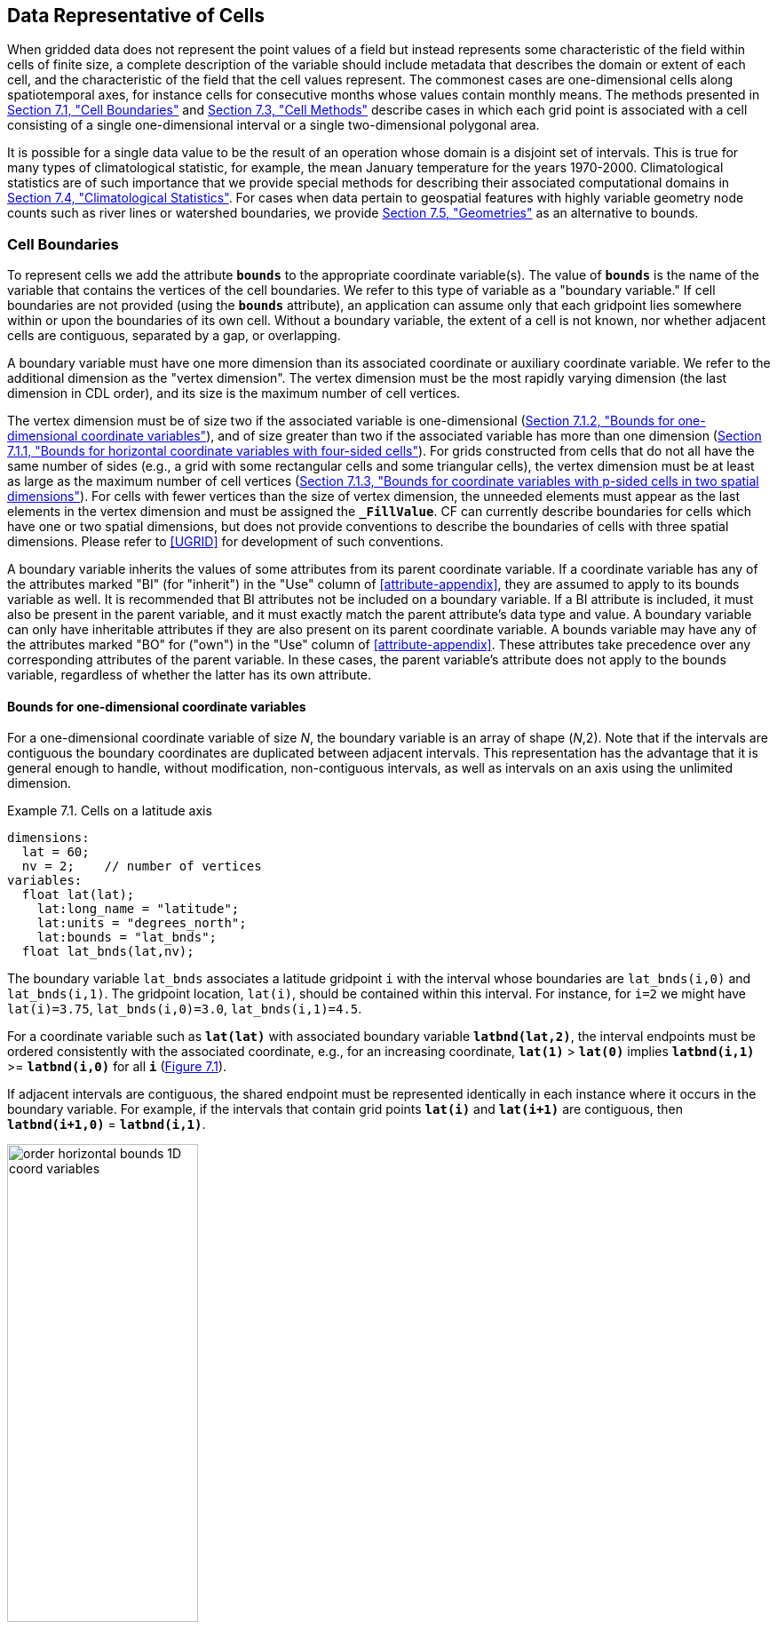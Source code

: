 ﻿==  Data Representative of Cells 
:doc-part: 7
:figure: 0

When gridded data does not represent the point values of a field but instead represents some characteristic of the field within cells of finite size, a complete description of the variable should include metadata that describes the domain or extent of each cell, and the characteristic of the field that the cell values represent.
The commonest cases are one-dimensional cells along spatiotemporal axes, for instance cells for consecutive months whose values contain monthly means.
The methods presented in <<cell-boundaries>> and <<cell-methods>> describe cases in which each grid point is associated with a cell consisting of a single one-dimensional interval or a single two-dimensional polygonal area.

It is possible for a single data value to be the result of an operation whose domain is a disjoint set of intervals.
This is true for many types of climatological statistic, for example, the mean January temperature for the years 1970-2000.
Climatological statistics are of such importance that we provide special methods for describing their associated computational domains in <<climatological-statistics>>.
For cases when data pertain to geospatial features with highly variable geometry node counts such as river lines or watershed boundaries, we provide <<geometries>> as an alternative to bounds.

[[cell-boundaries, Section 7.1, "Cell Boundaries"]]
=== Cell Boundaries

To represent cells we add the attribute **`bounds`** to the appropriate coordinate variable(s).
The value of **`bounds`** is the name of the variable that contains the vertices of the cell boundaries.
We refer to this type of variable as a "boundary variable."
If cell boundaries are not provided (using the **`bounds`** attribute), an application can assume only that each gridpoint lies somewhere within or upon the boundaries of its own cell.
Without a boundary variable, the extent of a cell is not known, nor whether adjacent cells are contiguous, separated by a gap, or overlapping.

A boundary variable must have one more dimension than its associated coordinate or auxiliary coordinate variable.
We refer to the additional dimension as the "vertex dimension".
The vertex dimension must be the most rapidly varying dimension (the last dimension in CDL order), and its size is the maximum number of cell vertices.

The vertex dimension must be of size two if the associated variable is one-dimensional (<<bounds-one-d>>), and of size greater than two if the associated variable has more than one dimension (<<bounds-lat-lon>>).
For grids constructed from cells that do not all have the same number of sides (e.g., a grid with some rectangular cells and some triangular cells), the vertex dimension must be at least as large as the maximum number of cell vertices (<<bounds-two-d>>).
For cells with fewer vertices than the size of vertex dimension, the unneeded elements must appear as the last elements in the vertex dimension and must be assigned the **`_FillValue`**.
CF can currently describe boundaries for cells which have one or two spatial dimensions, but does not provide conventions to describe the boundaries of cells with three spatial dimensions.
Please refer to <<UGRID>> for development of such conventions.

A boundary variable inherits the values of some attributes from its parent coordinate variable.
If a coordinate variable has any of the attributes marked "BI" (for "inherit") in the "Use" column of <<attribute-appendix>>, they are assumed to apply to its bounds variable as well.
It is recommended that BI attributes not be included on a boundary variable.
If a BI attribute is included, it must also be present in the parent variable, and it must exactly match the parent attribute's data type and value.
A boundary variable can only have inheritable attributes if they are also present on its parent coordinate variable.
A bounds variable may have any of the attributes marked "BO" for ("own") in the "Use" column of <<attribute-appendix>>.
These attributes take precedence over any corresponding attributes of the parent variable.
In these cases, the parent variable's attribute does not apply to the bounds variable, regardless of whether the latter has its own attribute.


[[bounds-one-d, Section 7.1.2, "Bounds for one-dimensional coordinate variables"]]
==== Bounds for one-dimensional coordinate variables

For a one-dimensional coordinate variable of size _N_, the boundary variable is an array of shape (_N_,2).
Note that if the intervals are contiguous the boundary coordinates are duplicated between adjacent intervals.
This representation has the advantage that it is general enough to handle, without modification, non-contiguous intervals, as well as intervals on an axis using the unlimited dimension.

[[cells-on-a-latitude-axis-ex]]
[caption="Example 7.1. "]
.Cells on a latitude axis
====
----
dimensions:
  lat = 60;
  nv = 2;    // number of vertices
variables:
  float lat(lat);
    lat:long_name = "latitude";
    lat:units = "degrees_north";
    lat:bounds = "lat_bnds";
  float lat_bnds(lat,nv);
----
The boundary variable `lat_bnds` associates a latitude gridpoint `i` with the interval whose boundaries are `lat_bnds(i,0)` and `lat_bnds(i,1)`.
The gridpoint location, `lat(i)`, should be contained within this interval.
For instance, for `i=2` we might have `lat(i)=3.75`, `lat_bnds(i,0)=3.0`, `lat_bnds(i,1)=4.5`.
====

For a coordinate variable such as **`lat(lat)`** with associated boundary variable **`latbnd(lat,2)`**, the interval endpoints must be ordered consistently with the associated coordinate, e.g., for an increasing coordinate, **`lat(1)`** &gt; **`lat(0)`** implies **`latbnd(i,1)`** &gt;= **`latbnd(i,0)`** for all **`i`** (<<img-bnd_1d_coords>>).

If adjacent intervals are contiguous, the shared endpoint must be represented identically in each instance where it occurs in the boundary variable.
For example, if the intervals that contain grid points **`lat(i)`** and **`lat(i+1)`** are contiguous, then **`latbnd(i+1,0)`** = **`latbnd(i,1)`**.

[[img-bnd_1d_coords, figure 1]]
[caption="Figure {doc-part}.{counter:figure}. ", reftext=Figure {doc-part}.{figure}]
[.text-center]
.Order of **`lonbnd(i,0)`** and **`lonbnd(i,1)`** as well as of **`latbnd(i,0)`** and **`latbnd(i,1)`** in the case of one-dimensional horizontal coordinate axes. Tuples **`(lon(i),lat(j))`** represent grid cell centers. The four grid cell vertices are given by **`(lonbnd(i,0),latbnd(j,0))`**, **`(lonbnd(i,1),latbnd(j,0))`**, **`(lonbnd(i,1),latbnd(j,1))`** and **`(lonbnd(i,0),latbnd(j,1))`**.
image::images/order_horizontal_bounds__1D_coord_variables.png[,50%,pdfwidth=50vw,align="center"]


[[bounds-lat-lon, Section 7.1.1, "Bounds for horizontal coordinate variables with four-sided cells"]]
==== Bounds for horizontal coordinate variables with four-sided cells

There is a common case of a rectangular horizontal grid, with four-sided cells, whose two axes are not latitude and longitude (e.g. it uses a map projection from <<grid-mappings-and-projections>> or a curvilinear grid, such as the tripolar ocean grid).
In that case, two-dimensional auxiliary coordinate variables in latitude **`lat(n,m)`** and longitude **`lon(n,m)`** may be provided as well.
Since the sides of the cells do not generally have constant latitude or longitude, all four vertices must be specified individually.
Therefore the boundary variables for the two-dimensional auxiliary coordinate variables are given in the form **`latbnd(n,m,4)`** and **`lonbnd(n,m,4)`**, where the trailing index runs over the four vertices of the cells.

[[cells-in-a-non-rectangular-grid-ex]]
[caption="Example 7.2. "]
.Cells in a non-latitude-longitude horizontal grid
====
----
dimensions:
  imax = 128;
  jmax = 64;
  nv = 4;
variables:
  float lat(jmax,imax);
    lat:long_name = "latitude";
    lat:units = "degrees_north";
    lat:bounds = "lat_bnds";
  float lon(jmax,imax);
    lon:long_name = "longitude";
    lon:units = "degrees_east";
    lon:bounds = "lon_bnds";
  float lat_bnds(jmax,imax,nv);
  float lon_bnds(jmax,imax,nv);
----
The boundary variables `lat_bnds` and `lon_bnds` associate a gridpoint `(j,i)` with the cell determined by the vertices `(lat_bnds(j,i,n),lon_bnds(j,i,n))`, `n=0,..,3`.
The gridpoint location, `(lat(j,i),lon(j,i))`, should be contained within this region.
====

The vertices must be ordered such that, when visiting the vertices in order, the four-sided perimeter of the cell is traversed anticlockwise on the lon-lat surface as seen from above.
If i-j-upward is a right-handed coordinate system (like lon-lat-upward), this can be arranged as in <<img-bnd_2d_coords>>.
Let us call the side of cell **`(j,i)`** facing cell **`(j,i-1)`** the "**`i-1`**" side, the side facing cell **`(j,i+1)`** the "**`i+1`**" side, and similarly for "**`j-1`**" and "**`j+1`**".
Then we can refer to the vertex formed by sides **`i-1`** and **`j-1`** as **`(j-1,i-1)`**.
With this notation, the four vertices are indexed as follows: **`0=(j-1,i-1)`**, **`1=(j-1,i+1)`**, **`2=(j+1,i+1)`**, **`3=(j+1,i-1)`**.

[[img-bnd_2d_coords, figure 2]]
[caption="Figure {doc-part}.{counter:figure}. ", reftext=Figure {doc-part}.{figure}]
[.text-center]
.Order of **`lonbnd(j,i,0)`** to **`lonbnd(j,i,3)`** and of **`latbnd(j,i,0)`** and **`latbnd(j,i,3)`** in the case of two-dimensional horizontal coordinate axes. Tuples **`(lon(j,i),lat(j,i))`** represent grid cell centers and tuples **`(lonbnd(j,i,n),latbnd(j,i,n))`** represent the grid cell vertices.
image::images/order_horizontal_bounds__2D_coord_variables.png[,50%,pdfwidth=50vw,align="center"]

The bounds can be used to decide whether cells are contiguous via the following relationships.
In these equations the variable **`bnd`** is used generically to represent either the latitude or longitude boundary variable. 

----
For 0 < j < n and 0 < i < m,
	If cells (j,i) and (j,i+1) are contiguous, then
		bnd(j,i,1)=bnd(j,i+1,0) 
		bnd(j,i,2)=bnd(j,i+1,3)
	If cells (j,i) and (j+1,i) are contiguous, then	
		bnd(j,i,3)=bnd(j+1,i,0) and bnd(j,i,2)=bnd(j+1,i,1)
----


[[bounds-two-d, Section 7.1.3, "Bounds for coordinate variables with p-sided cells in two spatial dimensions"]]
==== Bounds for coordinate variables with p-sided cells in two spatial dimensions

In the general case of a grid composed of polygonal cells in two spatial dimensions with **`p`** sides and vertices, or a mixture of polygons where **`p`** is the maximum number of sides and vertices, the grid could have one, two or more dimensions, depending on how it is organised logically (e.g. as a 1-D list or a 2-D rectangular arrangement).
The boundary variables for the auxiliary coordinate variables are dimensioned **`(...,m,p)`**, giving coordinates for the **`p`** vertices of each cell, where **`(...,m)`** are the dimensions of the auxiliary coordinate variables.
 If the cells are in a horizontal plane, the vertices must be traversed anticlockwise in the lon-lat plane as viewed from above.
The starting vertex is not specified.

The case of a 2-D horizontal coordinate variables with 4-sided cells (<<bounds-lat-lon>>) is a particular case, with **`p=4`** for boundary variables dimensioned **`(n,m,p)**`, where **`n`** and **`m`** are horizontal dimensions.
See also <<geometries>> for conventions describing horizontal cells with more complicated geometry and topology.


[[boundaries-and-formula-terms, Section 7.1.4, "Boundaries and Formula Terms"]]
==== Boundaries and Formula Terms

If a parametric coordinate variable with a **`formula_terms`** attribute (section 4.3.2) also has a **`bounds`** attribute, its boundary variable must have a **`formula_terms`** attribute too.
In this case the same terms would appear in both (as specified in Appendix D), since the transformation from the parametric coordinate values to physical space is realized through the same formula.
For any term that depends on the vertical dimension, however, the variable names appearing in the formula terms would differ from those found in the **`formula_terms`** attribute of the coordinate variable itself because the boundary variables for formula terms are two-dimensional while the formula terms themselves are one-dimensional.

Whenever a **`formula_terms`** attribute is attached to a boundary variable, the formula terms may additionally be identified using a second method: variables appearing in the vertical coordinates' **`formula_terms`** may be declared to be coordinate, scalar coordinate or auxiliary coordinate variables, and those coordinates may have **`bounds`** attributes that identify their boundary variables.
In that case, the **`bounds`** attribute of a formula terms variable must be consistent with the **`formula_terms`** attribute of the boundary variable.
Software digesting legacy datasets (constructed prior to version 1.7 of this standard) may have to rely in some cases on the first method of identifying the formula term variables and in other cases, on the second.
Starting from version 1.7, however, the first method will be sufficient.

[[specifying-formula_terms-ex]]
[caption="Example 7.3. "]
.Specifying **`formula_terms`** when a parametric coordinate variable has bounds.
====
----
float eta(eta) ;
   eta:long_name = "eta at full levels" ;
   eta:positive = "down" ;
   eta:standard_name = " atmosphere_hybrid_sigma_pressure_coordinate" ;
   eta:formula_terms = "a: A b: B ps: PS p0: P0" ;
   eta:bounds="eta_bnds" ;
 float eta_bnds(eta, 2) ;
   eta_bnds:formula_terms = "a: A_bnds b: B_bnds ps: PS p0: P0" ; // This attribute is mandatory
 float A(eta) ;
   A:long_name = "'a' coefficient for vertical coordinate at full levels" ;
   A:units = "Pa" ;
   A:bounds = "A_bnds" ; // This attribute is included for the optional second method
 float B(eta) ;
   B:long_name = "'b' coefficient for vertical coordinate at full levels" ;
   B:units = "1" ;
   B:bounds = "B_bnds" ; // This attribute is included for the optional second method
 float A_bnds(eta, 2) ;
 float B_bnds(eta, 2) ;
 float PS(lat, lon) ;
   PS:units = "Pa" ;
 float P0 ;
   P0:units = "Pa" ;
 float temp(eta, lat, lon) ;
   temp:standard_name = "air_temperature" ;
   temp:units = "K";
   temp:coordinates = "A B" ; // This attribute is included for the optional second method
----
====


[[cell-measures, Section 7.2, "Cell Measures"]]
=== Cell Measures

For some calculations, information is needed about the size, shape or location of the cells that cannot be deduced from the coordinates and bounds without special knowledge that a generic application cannot be expected to have.
For instance, in computing the mean of several cell values, it is often appropriate to "weight" the values by area.
When computing an area-mean each grid cell value is multiplied by the grid-cell area before summing, and then the sum is divided by the sum of the grid-cell areas.
Area weights may also be needed to map data from one grid to another in such a way as to preserve the area mean of the field.
The preservation of area-mean values while regridding may be essential, for example, when calculating surface heat fluxes in an atmospheric model with a grid that differs from the ocean model grid to which it is coupled.

In many cases the areas can be calculated from the cell bounds, but there are exceptions.
Consider, for example, a spherical geodesic grid composed of contiguous, roughly hexagonal cells.
The vertices of the cells can be stored in the variable identified by the **`bounds`** attribute, but the cell perimeter is not uniquely defined by its vertices (because the vertices could, for example, be connected by straight lines, or, on a sphere, by lines following a great circle, or, in general, in some other way).
Thus, given the cell vertices alone, it is generally impossible to calculate the area of a grid cell.
This is why it may be necessary to store the grid-cell areas in addition to the cell vertices.

In other cases, the grid cell-volume might be needed and might not be easily calculated from the coordinate information.
In ocean models, for example, it is not uncommon to find "partial" grid cells at the bottom of the ocean.
In this case, rather than (or in addition to) indicating grid cell area, it may be necessary to indicate volume.

To indicate extra information about the spatial properties of a variable's grid cells, a **`cell_measures`** attribute may be defined for a variable.
This is a string attribute comprising a list of blank-separated pairs of words of the form "**`measure: name`**".
For the moment, "**`area`**" and "**`volume`**" are the only defined measures, but others may be supported in future.
The "name" is the name of the variable containing the measure values, which we refer to as a "measure variable".
The dimensions of a measure variable must be the same as or a subset of the dimensions of the variable to which it is related, but their order is not restricted, and with one exception:
If a cell measure variable of a data variable that has been compressed by gathering (<<compression-by-gathering>>) does not span the compressed dimension, then its dimensions may be any subset of the data variable's uncompressed dimensions, i.e. any of the dimensions of the data variable except the compressed dimension, and any of the dimensions listed by the **`compress`** attribute of the compressed coordinate variable.
In the case of area, for example, the field itself might be a function of longitude, latitude, and time, but the variable containing the area values would only include longitude and latitude dimensions (and the dimension order could be reversed, although this is not recommended).
The variable must have a **`units`** attribute and may have other attributes such as a **`standard_name`**.

For rectangular longitude-latitude grids, the area of grid cells can be calculated from the bounds: the area of a cell is proportional to the product of the difference in the longitude bounds of the cell and the difference between the sine of each latitude bound of the cell.
In this case supplying grid-cell areas via the **`cell_measures`** attribute is unnecessary because it may be assumed that applications can perform this calculation, using their own value for the radius of the Earth.

A variable referenced by **`cell_measures`** is not required to be present in the file containing the data variable.
If the **`cell_measures`** variable is located in another file (an "external file"), rather than in the file where it is referenced, it must be listed in the **`external_variables`** attribute of the referencing file (Section 2.6.3).

[[cell-areas-for-a-spherical-geodesic-grid]]
[caption="Example 7.4. "]
.Cell areas for a spherical geodesic grid
====
----
dimensions:
  cell = 2562 ;  // number of grid cells
  time = 12 ;
  nv = 6 ;       // maximum number of cell vertices
variables:
  float PS(time,cell) ;
    PS:units = "Pa" ;
    PS:coordinates = "lon lat" ;
    PS:cell_measures = "area: cell_area" ;
  float lon(cell) ;
    lon:long_name = "longitude" ;
    lon:units = "degrees_east" ;
    lon:bounds="lon_vertices" ;
  float lat(cell) ;
    lat:long_name = "latitude" ;
    lat:units = "degrees_north" ;
    lat:bounds="lat_vertices" ;
  float time(time) ;
    time:long_name = "time" ;
    time:units = "days since 1979-01-01 0:0:0" ;
  float cell_area(cell) ;
    cell_area:long_name = "area of grid cell" ;
    cell_area:standard_name="cell_area";
    cell_area:units = "m2"
  float lon_vertices(cell,nv) ;
  float lat_vertices(cell,nv) ;
----
====

[[cell-methods, Section 7.3, "Cell Methods"]]
=== Cell Methods

To describe the characteristic of a field that is represented by cell values, we define the **`cell_methods`** attribute of the variable.
This is a string attribute comprising a list of blank-separated words of the form "__name: method__".
Each "__name: method__" pair indicates that for an axis identified by __name__, the cell values representing the field have been determined or derived by the specified __method__.
For example, if data values have been generated by computing time means, then this could be indicated with **`cell_methods="t: mean"`**, assuming here that the name of the time dimension variable is "t".

In the specification of this attribute, __name__ can be a dimension of the variable, a scalar coordinate variable, a valid standard name, or the word "**`area`**".
(See <<cell-methods-no-coordinates>> concerning the use of standard names in cell_methods.)
The values of __method__ should be selected from the list in <<appendix-cell-methods>>, which includes `point`, `sum`, `mean`, among others.
Case is not significant in the method name.
Some methods (e.g., `variance`) imply a change of units of the variable, as is indicated in <<appendix-cell-methods>>.

It must be remembered that the method applies only to the axis designated in **`cell_methods`** by __name__, and different methods may apply to other axes.
If, for instance, a precipitation value in a longitude-latitude cell is given the method **`maximum`** for these axes, it means that it is the maximum within these spatial cells, and does not imply that it is also the maximum in time.
Furthermore, it should be noted that if any __method__ other than "**`point`**" is specified for a given axis, then **`bounds`** should also be provided for that axis (except for the relatively rare exceptions described in <<cell-methods-no-coordinates>>).

The default interpretation for variables that do not have the **`cell_methods`** attribute specified depends on whether the quantity is extensive (which depends on the size of the cell) or intensive (which does not).
Suppose, for example, the quantities "accumulated precipitation" and "precipitation rate" each have a time axis.
A variable representing accumulated precipitation is extensive in time because it depends on the length of the time interval over which it is accumulated.
For correct interpretation, it therefore requires a time interval to be completely specified via a boundary variable (i.e., via a **`bounds`** attribute for the time axis).
In this case the default interpretation is that the cell method is a sum over the specified time interval.
This can be (optionally) indicated explicitly by setting the cell method to **`sum`**.
A precipitation rate on the other hand is intensive in time and could equally well represent either an instantaneous value or a mean value over the time interval specified by the cell.
In this case the default interpretation for the quantity would be "instantaneous" (which, optionally, can be indicated explicitly by setting the cell method to **`point`**).
More often, however, cell values for intensive quantities are means, and this should be indicated explicitly by setting the cell method to **`mean`** and specifying the cell bounds.

Because the default interpretation for an intensive quantity differs from that of an extensive quantity and because this distinction may not be understood by some users of the data, it is recommended that every data variable include for each of its dimensions and each of its scalar coordinate variables the **`cell_methods`** information of interest (unless this information would not be meaningful).
It is especially recommended that **`cell_methods`** be explicitly specified for each spatio-temporal dimension and each spatio-temporal scalar coordinate variable.

[[methods-applied-to-a-timeseries-ex]]
[caption="Example 7.5. "]
.Methods applied to a timeseries
====
Consider 12-hourly timeseries of pressure, temperature and precipitation from a number of stations, where pressure is measured instantaneously, maximum temperature for the preceding 12 hours is recorded, and precipitation is accumulated in a rain gauge.
For a period of 48 hours from 6 a.m. on 19 April 1998, the data is structured as follows: 

----
dimensions:
  time = UNLIMITED; // (5 currently)
  station = 10;
  nv = 2;
variables:
  float pressure(time,station);
    pressure:long_name = "pressure";
    pressure:units = "kPa";
    pressure:cell_methods = "time: point";
  float maxtemp(time,station);
    maxtemp:long_name = "temperature";
    maxtemp:units = "K";
    maxtemp:cell_methods = "time: maximum";
  float ppn(time,station);
    ppn:long_name = "depth of water-equivalent precipitation";
    ppn:units = "mm";
    ppn:cell_methods = "time: sum";
  double time(time);
    time:long_name = "time";
    time:units = "h since 1998-4-19 6:0:0";
    time:bounds = "time_bnds";
  double time_bnds(time,nv);
data:
  time = 0., 12., 24., 36., 48.;
  time_bnds = -12.,0., 0.,12., 12.,24., 24.,36., 36.,48.;
----
Note that in this example the time axis values coincide with the end of each interval.
It is sometimes desirable, however, to use the midpoint of intervals as coordinate values for variables that are representative of an interval.
An application may simply obtain the midpoint values by making use of the boundary data in `time_bnds`.
====

[[statistics-more-than-one-axis]]
==== Statistics for more than one axis

If more than one cell method is to be indicated, they should be arranged in the order they were applied.
The left-most operation is assumed to have been applied first.
Suppose, for example, that within each grid cell a quantity varies in both longitude and time and that these dimensions are named "lon" and "time", respectively.
Then values representing the time-average of the zonal maximum are labeled **`cell_methods="lon: maximum time: mean"`** (i.e. find the largest value at each instant of time over all longitudes, then average these maxima over time); values of the zonal maximum of time-averages are labeled **`cell_methods="time: mean lon: maximum"`**.
If the methods could have been applied in any order without affecting the outcome, they may be put in any order in the **`cell_methods`** attribute.

If a data value is representative of variation over a combination of axes, a single method should be prefixed by the names of all the dimensions involved (listed in any order, since in this case the order must be immaterial).
Dimensions should be grouped in this way only if there is an essential difference from treating the dimensions individually.
For instance, the standard deviation of topographic height within a longitude-latitude gridbox could   have **`cell_methods="lat: lon: standard_deviation"`**.
(Note also, that in accordance with the recommendation of the following paragraph, this could be equivalently and preferably indicated by **`cell_methods="area: standard_deviation"`**.)
This is not the same as **`cell_methods="lon: standard_deviation lat: standard_deviation"`**, which would mean finding the standard deviation along each parallel of latitude within the zonal extent of the gridbox, and then the standard deviation of these values over latitude.

To indicate variation over horizontal area, it is recommended that instead of specifying the combination of horizontal dimensions, the special string "**`area`**" be used.
The common case of an area-mean can thus be indicated by **`cell_methods="area: mean"`** (rather than, for example, "**`lon: lat: mean`**").
The horizontal coordinate variables to which "**`area`**" refers are in this case not explicitly indicated in **`cell_methods`** but can be identified, if necessary, from attributes attached to the coordinate variables, scalar coordinate variables, or auxiliary coordinate variables, as described in <<coordinate-types>>.

[[recording-spacing-original-data]]
==== Recording the spacing of the original data and other information

To indicate more precisely how the cell method was applied, extra information may be included in parentheses **`( )`** at the end of the word list describing the method, after the operation and any **`where`**, **`over`** and **`within`** phrases.
This information includes standardized and non-standardized parts.
Currently the only standardized information is to provide the typical interval between the original data values to which the method was applied, in the situation where the present data values are statistically representative of original data values which had a finer spacing.
The syntax is (**`interval`**: __value unit__), where __value__ is a numerical value and __unit__ is a string that can be recognized by UNIDATA's UDUNITS package <<UDUNITS>>.
The __unit__ will usually be dimensionally equivalent to the unit of the corresponding dimension, but this is not required (which allows, for example, the interval for a standard deviation calculated from points evenly spaced in distance along a parallel to be reported in units of length even if the zonal coordinate of the cells is given in degrees).
Recording the original interval is particularly important for standard deviations.
For example, the standard deviation of daily values could be indicated by **`cell_methods="time: standard_deviation (interval: 1 day)"`** and of annual values by **`cell_methods="time: standard_deviation (interval: 1 year)"`**.

If the cell method applies to a combination of axes, they may have a common original interval e.g. **`cell_methods="lat: lon: standard_deviation (interval: 10 km)"`**.
Alternatively, they may have separate intervals, which are matched to the names of axes by position e.g. **`cell_methods="lat: lon: standard_deviation (interval: 0.1 degree_N interval: 0.2 degree_E)"`**, in which 0.1 degree applies to latitude and 0.2 degree to longitude.

If there is both standardized and non-standardized information, the non-standardized follows the standardized information and the keyword **`comment:`**.
If there is no standardized information, the keyword **`comment:`** should be omitted.
For instance, an area-weighted mean over latitude could be indicated as **`lat: mean (area-weighted)`** or **`lat: mean (interval: 1 degree_north comment: area-weighted)`**.

A dimension of size one may be the result of "collapsing" an axis by some statistical operation, for instance by calculating a variance from time series data.
We strongly recommend that dimensions of size one be retained (or scalar coordinate variables be defined) to enable documentation of the method (through the **`cell_methods`** attribute) and its domain (through the **`bounds`** attribute).

[[surface-air-temperature-variance-ex]]
[caption="Example 7.6. "]
.Surface air temperature variance
====
The variance of the diurnal cycle on 1 January 1990 has been calculated from hourly instantaneous surface air temperature measurements.
The time dimension of size one has been retained.
----
dimensions:
  lat=90;
  lon=180;
  time=1;
  nv=2;
variables:
  float TS_var(time,lat,lon);
    TS_var:long_name="surface air temperature variance"
    TS_var:units="K2";
    TS_var:cell_methods="time: variance (interval: 1 hr comment: sampled instantaneously)";
  float time(time);
    time:units="days since 1990-01-01 00:00:00";
    time:bounds="time_bnds";
  float time_bnds(time,nv);
data:
  time=.5;
  time_bnds=0.,1.;
----
Notice that a parenthesized comment in the `cell_methods` attribute provides the nature of the samples used to calculate the variance.
====

[[statistics-applying-portions]]
==== Statistics applying to portions of cells

By default, the statistical method indicated by **`cell_methods`** is assumed to have been evaluated over the entire horizontal area of the cell.
Sometimes, however, it is useful to limit consideration to only a portion of a cell (e.g. a mean over the sea-ice area).
To indicate this, one of two conventions may be used.

The first convention is a method that can be used for the common case of a single area-type.
In this case, the **`cell_methods`** attribute may include a string of the form "__name: method__  **`where`**  __type__".
Here __name__ could, for example, be **`area`** and __type__ may be any of the strings permitted for a variable with a **`standard_name`** of **`area_type`**.
As an example, if the method were **`mean`** and the **`area_type`** were **`sea_ice`**, then the data would represent a mean over only the sea ice portion of the grid cell.
If the data writer expects __type__ to be interpreted as one of the standard **`area_type`** strings, then none of the variables in the netCDF file should be given a name identical to that of the string (because the second convention, described in the next paragraph, takes precedence).

The second convention is the more general.
In this case, the **`cell_methods`** entry is of the form "__name: method__  **`where`**  __typevar__".
Here __typevar__ is a string-valued auxiliary coordinate variable or string-valued scalar coordinate variable (see <<labels>>) with a **`standard_name`** of **`area_type`**.
The variable __typevar__ contains the name(s) of the selected portion(s) of the grid cell to which the __method__ is applied.
This convention can accommodate cases in which a method is applied to more than one area type and the result is stored in a single data variable (with a dimension which ranges across the various area types).
It provides a convenient way to store output from land surface models, for example, since they deal with many area types within each surface gridbox (e.g., **`vegetation`**, **`bare_ground`**, **`snow`**, etc.).

[[mean-surface-temperature-sensible-heat-flux]]
[caption="Example 7.7. "]
.Mean surface temperature over land and sensible heat flux averaged separately over land and sea.
====
----
dimensions:
  lat=73;
  lon=96;
  maxlen=20;
  ls=2;
variables:
  float surface_temperature(lat,lon);
    surface_temperature:cell_methods="area: mean where land";
  float surface_upward_sensible_heat_flux(ls,lat,lon);
    surface_upward_sensible_heat_flux:coordinates="land_sea";
    surface_upward_sensible_heat_flux:cell_methods="area: mean where land_sea";
  char land_sea(ls,maxlen);
    land_sea:standard_name="area_type";
data:
  land_sea="land","sea";
----
If the _method_ is `mean`, various ways of calculating the mean can be distinguished in the `cell_methods` attribute with a string of the form "mean where  _type1_ [over _type2_]".
Here, _type1_ can be any of the possibilities allowed for _typevar_ or _type_ (as specified in the two paragraphs preceding above Example).
The same options apply to _type2_, except it is not allowed to be the name of an auxiliary coordinate variable with a dimension greater than one (ignoring the possible dimension accommodating the maximum string length).
A `cell_methods` attribute with a string of the form "mean where _type1_ over _type2_" indicates the mean is calculated by summing over the _type1_ portion of the cell and dividing by the area of the _type2_ portion.
In particular, a `cell_methods` string of the form "mean where all_area_types over _type2_" indicates the mean is calculated by summing over all types of area within the cell and dividing by the area of the _type2_ portion.
(Note that `all_area_types` is one of the valid strings permitted for a variable with the `standard_name` `area_type`.)
If "over _type2_" is omitted, the mean is calculated by summing over the _type1_ portion of the cell and dividing by the area of this portion.
====

[[thickness-over-sea-area-ex]]
[caption="Example 7.8. "]
.Thickness of sea-ice and snow on sea-ice averaged over sea area.
====
----
variables:
  float sea_ice_thickness(lat,lon);
    sea_ice_thickness:cell_methods="area: mean where sea_ice over sea";
    sea_ice_thickness:standard_name="sea_ice_thickness";
    sea_ice_thickness:units="m";
  float snow_thickness(lat,lon);
    snow_thickness:cell_methods="area: mean where sea_ice over sea";
   snow_thickness:standard_name="lwe_thickness_of_surface_snow_amount";
    snow_thickness:units="m";
----
In the case of sea-ice thickness, the phrase "`where sea_ice`" could be replaced by "`where all_area_types`" without changing the meaning since the integral of sea-ice thickness over all area types is obviously the same as the integral over the sea-ice area only.
In the case of snow thickness, "`where sea_ice`" differs from "`where all_area_types`" because "`where sea_ice`" excludes snow on land from the average.
====

[[cell-methods-no-coordinates, Section 7.3.4, "Cell methods when there are no coordinates"]]
==== Cell methods when there are no coordinates

To provide an indication that a particular cell method is relevant to the data without having to provide a precise description of the corresponding cell, the "__name__" that appears in a "__name__: __method__" pair may be an appropriate **`standard_name`** (which identifies the dimension) or the string, "__area__" (rather than the name of a scalar coordinate variable or a dimension with a coordinate variable).
This convention cannot be used, however, if the name of a dimension or scalar coordinate variable is identical to __name__.
There are two situations where this convention is useful.

First, it allows one to provide some indication of the method when the cell coordinate range cannot be precisely defined.
For example, a climatological mean might be based on any data that exists, and, in general, the data might not be available over the same time periods everywhere.
In this case, the time range would not be well defined (because it would vary, depending on location), and it could not be precisely specified through a time dimension's bounds.
Nevertheless, useful information can be conveyed by a **`cell_methods`** entry of "**`time: mean`**" (where **`time`**, it should be noted, is a valid **`standard_name`**).
(As required by this convention, it is assumed here that for the data referred to by this **`cell_methods`** attribute, "time" is not a dimension or coordinate variable.)

Second, for a few special dimensions, this convention allows one to indicate (without explicitly defining the coordinates) that the method applies to the domain covering the entire permitted range of those dimensions.
This is allowed only for longitude, latitude, and area (indicating a combination of horizontal coordinates).
For longitude, the domain is indicated according to this provision by the string "longitude" (rather than the name of a longitude coordinate variable), and this implies that the method applies to all possible longitudes (i.e., from 0E to 360E).
For latitude, the string "latitude" is used and implies the method applies to all possible latitudes (i.e., from 90S to 90N).
For area, the string "area" is used and implies the method applies to the whole world.

In the second case if, in addition, the data variable has a dimension with a corresponding labeled axis that specifies a geographic region (<<geographic-regions>>), the implied range of longitude and latitude is the valid range for each specified region, or in the case of **`area`** the domain is the geographic region.
For example, there could be a **`cell_methods`** entry of "**`longitude: mean`**", where **`longitude`** is __not__ the name of a dimension or coordinate variable (but is one of the special cases given above).
That would indicate a mean over all longitudes.
Note, however, that if in addition the data variable had a scalar coordinate variable with a **`standard_name`** of **`region`** and a value of **`atlantic_ocean`**, it would indicate a mean over longitudes that lie within the Atlantic Ocean, not all longitudes.

We recommend that whenever possible, cell bounds should be supplied by giving the variable a dimension of size one and attaching bounds to the associated coordinate variable.

[[climatological-statistics, Section 7.4, "Climatological Statistics"]]
=== Climatological Statistics

Climatological statistics may be derived from corresponding portions of the annual cycle in a set of years, e.g., the average January temperatures in the climatology of 1961-1990, where the values are derived by averaging the 30 Januarys from the separate years.
Portions of the climatological cycle are specified by references to dates within the calendar year.
However, a calendar year is not a well-defined unit of time, because it differs between leap years and other years, and among calendars.
Nonetheless for practical purposes we wish to compare statistics for months or seasons from different calendars, and to make climatologies from a mixture of leap years and other years.
Hence we provide special conventions for indicating dates within the climatological year.
Climatological statistics may also be derived from corresponding portions of a range of days, for instance the average temperature for each hour of the average day in April 1997.
In addition the two concepts may be used at once, for instance to indicate not April 1997, but the average April of the five years 1995-1999.

Climatological variables have a climatological time axis.
Like an ordinary time axis, a climatological time axis may have a dimension of unity (for example, a variable containing the January average temperatures for 1961-1990), but often it will have several elements (for example, a climatological time axis with a dimension of 12 for the climatological average temperatures in each month for 1961-1990, a dimension of 3 for the January mean temperatures for the three decades 1961-1970, 1971-1980, 1981-1990, or a dimension of 24 for the hours of an average day).
Intervals of climatological time are conceptually different from ordinary time intervals; a given interval of climatological time represents a set of subintervals which are not necessarily contiguous.
To indicate this difference, a climatological time coordinate variable does not have a **`bounds`** attribute.
Instead, it has a **`climatology`** attribute, which names a variable with dimensions (n,2), n being the dimension of the climatological time axis.
Using the units and calendar of the time coordinate variable, element (i,0) of the climatology variable specifies the beginning of the first subinterval and element (i,1) the end of the last subinterval used to evaluate the climatological statistics with index i in the time dimension.
The time coordinates should be values that are representative of the climatological time intervals, such that an application which does not recognise climatological time will nonetheless be able to make a reasonable interpretation.

For compatibility with the COARDS standard, a climatological time coordinate in the default **`standard`** and **`julian`** calendars may be indicated by setting the date/time reference string in the time coordinate's **`units`** attribute to midnight on 1 January in year 0 (i.e., **`since 0-1-1`**).
This convention is deprecated because it does not provide any information about the intervals used to compute the climatology, and there may be inconsistencies among software packages in the interpretation of the time coordinates with a reference time of year 0.
Use of year 0 for this purpose is impossible in all other calendars, because year 0 is a valid year.

A climatological axis may use different statistical methods to represent variation among years, within years and within days.
For example, the average January temperature in a climatology is obtained by averaging both within years and over years.
This is different from the average January-maximum temperature and the maximum January-average temperature.
For the former, we first calculate the maximum temperature in each January, then average these maxima; for the latter, we first calculate the average temperature in each January, then find the largest one.
As usual, the statistical operations are recorded in the **`cell_methods`** attribute, which may have two or three entries for the climatological time dimension.

Valid values of the **`cell_methods`** attribute must be in one of the forms from the following list.
The intervals over which various statistical methods are applied are determined by decomposing the date and time specifications of the climatological time bounds of a cell, as recorded in the variable named by the **`climatology`** attribute.
(The date and time specifications must be calculated from the time coordinates expressed in units of "time interval since reference date and time".)
In the descriptions that follow we use the abbreviations __y__, __m__, __d__, __H__, __M__, and __S__ for year, month, day, hour, minute, and second respectively.
The suffix __0__ indicates the earlier bound and __1__ the latter.

time: method1 **`within years`**   time: method2 **`over years`**:: __method1__ is applied to the time intervals (mdHMS0-mdHMS1) within individual years and __method2__ is applied over the range of years (y0-y1).

time: method1 **`within days`**   time: method2 **`over days`**:: __method1__ is applied to the time intervals (HMS0-HMS1) within individual days and __method2__ is applied over the days in the interval (ymd0-ymd1).

time: method1 **`within days`**   time: method2 **`over days`**   time: method3 **`over years`**:: __method1__ is applied to the time intervals (HMS0-HMS1) within individual days and __method2__ is applied over the days in the interval (md0-md1), and __method3__ is applied over the range of years (y0-y1).

The methods which can be specified are those listed in <<appendix-cell-methods>> and each entry in the **`cell_methods`** attribute may also, as usual, contain non-standardised information in parentheses after the method.
For instance, a mean over ENSO years might be indicated by "**`time: mean over years (ENSO years)`**".

When considering intervals within years, if the earlier climatological time bound is later in the year than the later climatological time bound, it implies that the time intervals for the individual years run from each year across January 1 into the next year e.g. DJF intervals run from December 1 0:00 to March 1 0:00.
Analogous situations arise for daily intervals running across midnight from one day to the next.

When considering intervals within days, if the earlier time of day is equal to the later time of day, then the method is applied to a full 24 hour day.

__We have tried to make the examples in this section easier to understand by translating all time coordinate values to date and time formats.
This is not currently valid CDL syntax.__

[[climatological-seasons-ex]]
[caption="Example 7.9. "]
.Climatological seasons
====
This example shows the metadata for the average seasonal-minimum temperature for the four standard climatological seasons MAM JJA SON DJF, made from data for March 1960 to February 1991.
----
dimensions:
  time=4;
  nv=2;
variables:
  float temperature(time,lat,lon);
    temperature:long_name="surface air temperature";
    temperature:cell_methods="time: minimum within years time: mean over years";
    temperature:units="K";
  double time(time);
    time:climatology="climatology_bounds";
    time:units="days since 1960-1-1";
  double climatology_bounds(time,nv);
data:  // time coordinates translated to date/time format
  time="1960-4-16", "1960-7-16", "1960-10-16", "1961-1-16" ;
  climatology_bounds="1960-3-1",  "1990-6-1",
                     "1960-6-1",  "1990-9-1",
                     "1960-9-1",  "1990-12-1",
                     "1960-12-1", "1991-3-1" ;
----
====
[[decadal-averages-for-january-ex]]
[caption="Example 7.10. "]
.Decadal averages for January
====
Average January precipitation totals are given for each of the decades 1961-1970, 1971-1980, 1981-1990.
----
dimensions:
  time=3;
  nv=2;
variables:
  float precipitation(time,lat,lon);
    precipitation:long_name="precipitation amount";
    precipitation:cell_methods="time: sum within years time: mean over years";
    precipitation:units="kg m-2";
  double time(time);
    time:climatology="climatology_bounds";
    time:units="days since 1901-1-1";
  double climatology_bounds(time,nv);
data:  // time coordinates translated to date/time format
  time="1965-1-15", "1975-1-15", "1985-1-15" ;
  climatology_bounds="1961-1-1", "1970-2-1",
                     "1971-1-1", "1980-2-1",
                     "1981-1-1", "1990-2-1" ;
----
====

[[temperature-each-hour-of-average-day-ex]] 
[caption="Example 7.11. "]
.Temperature for each hour of the average day
====
Hourly average temperatures are given for April 1997.
----
dimensions:
  time=24;
  nv=2;
variables:
  float temperature(time,lat,lon);
    temperature:long_name="surface air temperature";
    temperature:cell_methods="time: mean within days time: mean over days";
    temperature:units="K";
  double time(time);
    time:climatology="climatology_bounds";
    time:units="hours since 1997-4-1";
  double climatology_bounds(time,nv);
data:  // time coordinates translated to date/time format
  time="1997-4-1 0:30", "1997-4-1 1:30", ... "1997-4-1 23:30" ;
  climatology_bounds="1997-4-1 0:00",  "1997-4-30 1:00",
                     "1997-4-1 1:00",  "1997-4-30 2:00",
                      ...
                      "1997-4-1 23:00", "1997-5-1 0:00" ;
----
====

[[extreme-statistics-and-spell-lengths-ex]]
[caption="Example 7.12. "]
.Extreme statistics and spell-lengths
====
Number of frost days during NH winter 2007-2008, and maximum length of spells of consecutive frost days.
A "frost day" is defined as one during which the minimum temperature falls below freezing point (0 degC).
This is described as a climatological statistic, in which the minimum temperature is first calculated within each day, and then the number of days or spell lengths meeting the specified condition are evaluated.
In this operation, the standard name is also changed; the original data are `air_temperature`.
----
variables:
  float n1(lat,lon);
    n1:standard_name="number_of_days_with_air_temperature_below_threshold";
    n1:coordinates="threshold time";
    n1:cell_methods="time: minimum within days time: sum over days";
  float n2(lat,lon);
    n2:standard_name="spell_length_of_days_with_air_temperature_below_threshold";
    n2:coordinates="threshold time";
    n2:cell_methods="time: minimum within days time: maximum over days";
  float threshold;
    threshold:standard_name="air_temperature";
    threshold:units="degC";
  double time;
    time:climatology="climatology_bounds";
    time:units="days since 2000-6-1";
  double climatology_bounds(time,nv);
data: // time coordinates translated to date/time format
  time="2008-1-16 6:00";
  climatology_bounds="2007-12-1 6:00", "2008-3-1 6:00";
  threshold=0.;
----
====

[[temperature-each-hour-of-climatological-day-ex]]
[caption="Example 7.13. "]
.Temperature for each hour of the typical climatological day
====
This is a modified version of the previous example, "Temperature for each hour of the average day".
It now applies to April from a 1961-1990 climatology.
----
variables:
  float temperature(time,lat,lon);
    temperature:long_name="surface air temperature";
    temperature:cell_methods="time: mean within days ",
      "time: mean over days time: mean over years";
    temperature:units="K";
  double time(time);
    time:climatology="climatology_bounds";
    time:units="days since 1961-1-1";
  double climatology_bounds(time,nv);
data:  // time coordinates translated to date/time format
  time="1961-4-1 0:30", "1961-4-1 1:30", ..., "1961-4-1 23:30" ;
  climatology_bounds="1961-4-1 0:00", "1990-4-30 1:00",
                     "1961-4-1 1:00", "1990-4-30 2:00",
                     ...
                     "1961-4-1 23:00", "1990-5-1 0:00" ;
----
====

[[monthly-max-daily-precip-totals-ex]]
[caption="Example 7.14. "]
.Monthly-maximum daily precipitation totals
====
Maximum of daily precipitation amounts for each of the three months June, July and August 2000 are given.
The first daily total applies to 6 a.m. on 1 June to 6 a.m. on 2 June, the 30th from 6 a.m. on 30 June to 6 a.m. on 1 July.
The maximum of these 30 values is stored under time index 0 in the precipitation array.
----
dimensions:
  time=3;
  nv=2;
variables:
  float precipitation(time,lat,lon);
    precipitation:long_name="Accumulated precipitation";
    precipitation:cell_methods="time: sum within days time: maximum over days";
    precipitation:units="kg";
  double time(time);
    time:climatology="climatology_bounds";
    time:units="days since 2000-6-1";
  double climatology_bounds(time,nv);
data:  // time coordinates translated to date/time format
  time="2000-6-16", "2000-7-16", "2000-8-16" ;
  climatology_bounds="2000-6-1 6:00:00", "2000-7-1 6:00:00",
                     "2000-7-1 6:00:00", "2000-8-1 6:00:00",
                     "2000-8-1 6:00:00", "2000-9-1 6:00:00" ;
----
====

[[geometries, Section 7.5, "Geometries"]]
=== Geometries

For many geospatial applications, data values are associated with a geometry, which is a spatial representation of a real-world feature, for instance a time-series of areal average precipitation over a watershed.
Polygonal cells with an arbitrary number of vertices can be described using <<cell-boundaries>>, but in that case every cell must have the same number of vertices and must be a single polygon ring.
In contrast, each geometry may have a different number of nodes, the geometries may be lines (as alternatives to points and polygons), and they may be __multipart__, i.e., include several disjoint parts.
While line and point geometries don't describe an interval along a dimension as the traditional cell bounds described above do, they do describe the extent of a geometry or real-world feature so are included in this section.
The approach described here specifies how to encode such geometries following the pattern in **9.3.3 Contiguous ragged array representation** and attach them to variables in a way that is consistent with the cell bounds approach.

All geometries are made up of one or more nodes.
The geometry type specifies the set of topological assumptions to be applied to relate the nodes (see Table 7.1).
For example, multipoint and line geometries are nearly the same except nodes are interpreted as being connected for lines.
Lines and polygons are also nearly the same except that the first and last nodes are assumed to be connected for polygons.
Note that CF does not require the first and last node to be identical but allows them to be coincident if desired.
Polygons that have holes, such as waterbodies in a land unit, are encoded as a collection of polygon ring parts, each identified as __exterior__ or __interior__ polygons.
Multipart geometries, such as multiple lines representing the same river or multiple islands representing the same jurisdiction, are encoded as collections of unconnected points, lines, or polygons that are logically grouped into a single geometry.

Any data variable can be given a **`geometry`** attribute that indicates the geometry for the quantity held in the variable.
One of the dimensions of the data variable must be the number of geometries to which the data applies.
As shown in Example 7.15, if the data variable has a discrete sampling geometry, the number of geometries is the length of the instance dimension (Section 9.2).

[[timeseries-with-geometry]]
[caption="Example 7.15. "]
.Timeseries with geometry.
====
----
dimensions:
  instance = 2 ;
  node = 5 ;
  time = 4 ;
variables:
  int time(time) ;
    time:units = "days since 2000-01-01" ;
  double lat(instance) ;
    lat:units = "degrees_north" ;
    lat:standard_name = "latitude" ;
    lat:nodes = "y" ;
  double lon(instance) ;
    lon:units = "degrees_east" ;
    lon:standard_name = "longitude" ;
    lon:nodes = "x" ;
  int datum ;
    datum:grid_mapping_name = "latitude_longitude" ;
    datum:longitude_of_prime_meridian = 0.0 ;
    datum:semi_major_axis = 6378137.0 ;
    datum:inverse_flattening = 298.257223563 ;
  int geometry_container ;
    geometry_container:geometry_type = "line" ;
    geometry_container:node_count = "node_count" ;
    geometry_container:node_coordinates = "x y" ;
  int node_count(instance) ;
  double x(node) ;
    x:units = "degrees_east" ;
    x:standard_name = "longitude" ;
    x:axis = "X" ;
  double y(node) ;
    y:units = "degrees_north" ;
    y:standard_name = "latitude" ;
    y:axis = "Y" ;
  double someData(instance, time) ;
    someData:coordinates = "time lat lon" ;
    someData:grid_mapping = "datum" ;
    someData:geometry = "geometry_container" ;
// global attributes:
  :featureType = "timeSeries" ;
data:
  time = 1, 2, 3, 4 ;
  lat = 30, 50 ;
  lon = 10, 60 ;
  someData =
    1, 2, 3, 4,
    1, 2, 3, 4 ;
  node_count = 3, 2 ;
  x = 30, 10, 40, 50, 50 ;
  y = 10, 30, 40, 60, 50 ;
----
The time series variable, someData, is associated with line geometries via the geometry attribute.
The first line geometry is comprised of three nodes, while the second has two nodes.
Client applications unaware of CF geometries can fall back to the lat and lon variables to locate feature instances in space.
In this example, lat and lon coordinates are identical to the first node in each line geometry, though any representative point could be used.
====

A __geometry container__ variable acts as a container for attributes that describe a set of geometries. 
The **`geometry`** attribute of the data variable contains the name of a geometry container variable. 
The geometry container variable must hold **`geometry_type`** and **`node_coordinates`** attributes. 
The **`grid_mapping`** and **`coordinates`** attributes can be carried by the geometry container variable provided they are also carried by the data variables associated with the container.

The **`geometry_type`** attribute indicates the type of geometry present.
Its allowable values are: __point__, __line__, __polygon__.
Multipart geometries are allowed for all three geometry types.
For example, polygon geometries could include single part geometries like the State of Colorado and multipart geometries like the State of Hawaii.

The **`node_coordinates`** attribute contains the blank-separated names of the variables that contain geometry node coordinates (one variable for each spatial dimension).
The geometry node coordinate variables must each have an **`axis`** attribute whose allowable values are __X__, __Y__, and __Z__.

If a **`coordinates`** attribute is carried by the geometry container variable or its parent data variable, then those coordinate variables that have a meaningful correspondence with node coordinates are indicated as such by a **`nodes`** attribute that names the corresponding node coordinates, but only if the **`grid_mapping`** associated with the geometry node variables is the same as that of the coordinate variables.
If a different grid mapping is used, then the provided coordinates must not have the **`nodes`** attribute.

Whether linked to normal CF space-time coordinates with a **`nodes`** attribute or not, inclusion of such coordinates is recommended to maintain backward compatibility with software that has not implemented geometry capabilities.

The geometry node coordinate variables must all have the same single dimension, which is the total number of nodes in all the geometries.
The nodes must be stored consecutively for each geometry and in the order of the geometries, and within each multipart geometry the nodes must be stored consecutively for each part and in the order of the parts.
Polygon exterior rings must be stored before any interior rings they may contain.
Nodes for polygon exterior rings must be ordered using the right-hand rule, e.g., anticlockwise in the lon-lat plane as viewed from above.
Polygon interior rings must be in clockwise order.
They are put in opposite orders to facilitate calculation of area and consistency with the typical implementation pattern.

When more than one geometry instance is present, the geometry container variable must have a **`node_count`** attribute that contains the name of a variable indicating the count of nodes per geometry.
The node count is the total number of nodes in all the parts.
The exception is when all geometries are single part point geometries, in which case a node count is not needed since each geometry contains a single node.
However in that case, the dimension of the node coordinate variables must be one of the dimensions of the data variable (because it serves also as the instance dimension for geometries).

For multipart __lines__, multipart __polygons__, and __polygons__ with holes, the geometry container variable must have a **`part_node_count`** attribute that indicates a variable of the count of nodes per geometry part.
Note that because multipoint geometries always have a single node per part, the **`part_node_count`** is not required for __point__ geometry types.
The single dimension of the part node count variable must equal the total number of parts in all the geometries.

For __polygon__ geometries with holes, the geometry container variable must have an **`interior_ring`** attribute that contains the name of a variable that indicates if the polygon parts are interior rings (i.e., holes) or not.
This interior ring variable must contain the value 0 to indicate an exterior ring polygon and 1 to indicate an interior ring polygon.
The single dimension of the interior ring variable must be the same dimension as that of the part node count variable.
The geometry types included in this convention are listed in Table 7.1.

[cols="4"]
|===============
| geometry_type | Dimensionality | Description of Geometry Instance | Additional required attributes on geometry container variable

| **point** | 0 | A collection of one or more points, where a point is a single location in space | node_count (if multipart geometries are present)

| **line** | 1 | A collection of one or more lines, where a line is an ordered set of data points connected by linearly interpolating between points | node_count, part_node_count (if multipart geometries are present)

| **polygon** | 2 | A collection of one or more polygons, where a polygon is a planar surface comprised of an exterior ring and zero or more interior rings (i.e., holes), where a ring is a closed line (i.e., the last point in the line is assumed to be connected to the first point) | node_count, part_node_count (if holes or multipart geometries are present), interior_ring (if holes are present)
|===============

**Table 7.1.** Dimensionality, description, and additional required attributes for geometry_types.

[[complete-multipolygon-example]]
[caption="Example 7.16. "]
.Polygons with holes
====
This example demonstrates all potential attributes and variables for encoding geometries.
----
dimensions:
  node = 12 ;
  instance = 2 ;
  part = 4 ;
  time = 4 ;
variables:
  int time(time) ;
    time:units = "days since 2000-01-01" ;
  double x(node) ;
    x:units = "degrees_east" ;
    x:standard_name = "longitude" ;
    x:axis = "X" ;
  double y(node) ;
    y:units = "degrees_north" ;
    y:standard_name = "latitude" ;
    y:axis = "Y" ;
  double lat(instance) ;
    lat:units = "degrees_north" ;
    lat:standard_name = "latitude" ;
    lat:nodes = "y" ;
  double lon(instance) ;
    lon:units = "degrees_east" ;
    lon:standard_name = "longitude" ;
    lon:nodes = "x" ;
  float geometry_container ;
    geometry_container:geometry_type = "polygon" ;
    geometry_container:node_count = "node_count" ;
    geometry_container:node_coordinates = "x y" ;
    geometry_container:grid_mapping = "datum" ;
    geometry_container:coordinates = "lat lon" ;
    geometry_container:part_node_count = "part_node_count" ;
    geometry_container:interior_ring = "interior_ring" ;
  int node_count(instance) ;
  int part_node_count(part) ;
  int interior_ring(part) ;
  float datum ;
    datum:grid_mapping_name = "latitude_longitude" ;
    datum:semi_major_axis = 6378137. ;
    datum:inverse_flattening = 298.257223563 ;
    datum:longitude_of_prime_meridian = 0. ;
  double someData(instance, time) ;
    someData:coordinates = "time lat lon" ;
    someData:grid_mapping = "datum" ;
    someData:geometry = "geometry_container" ;
// global attributes:
  :featureType = "timeSeries" ;
data:
 time = 1, 2, 3, 4 ;
 x = 20, 10, 0, 5, 10, 15, 20, 10, 0, 50, 40, 30 ;
 y = 0, 15, 0, 5, 10, 5, 20, 35, 20, 0, 15, 0 ;
 lat = 25, 7 ;
 lon = 10, 40 ;
 node_count = 9, 3 ;
 part_node_count = 3, 3, 3, 3 ;
 interior_ring = 0, 1, 0, 0 ;
 someData =
   1, 2, 3, 4,
   1, 2, 3, 4 ;
----
====

